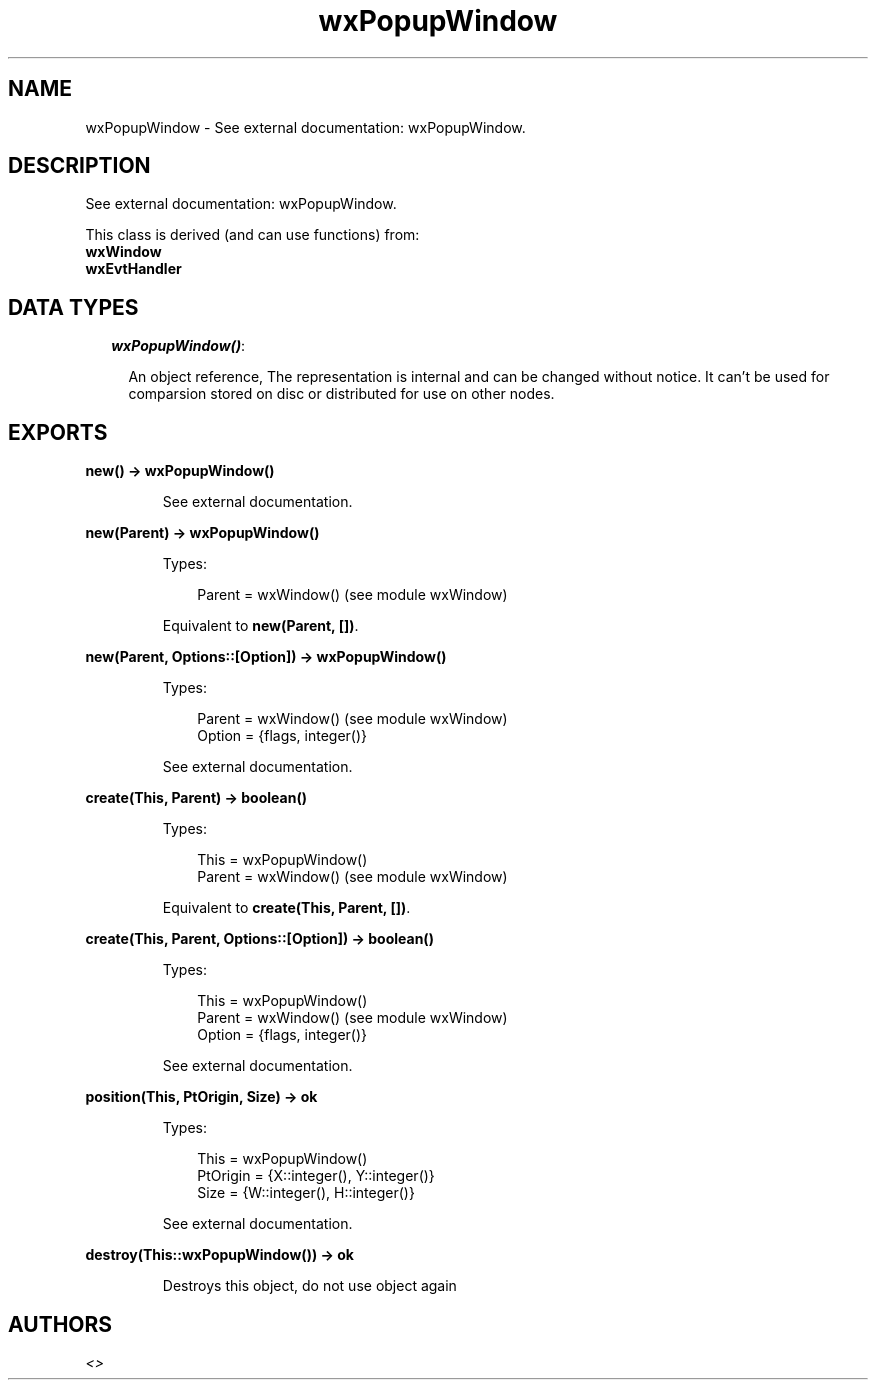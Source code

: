 .TH wxPopupWindow 3 "wx 1.6.1" "" "Erlang Module Definition"
.SH NAME
wxPopupWindow \- See external documentation: wxPopupWindow.
.SH DESCRIPTION
.LP
See external documentation: wxPopupWindow\&.
.LP
This class is derived (and can use functions) from: 
.br
\fBwxWindow\fR\& 
.br
\fBwxEvtHandler\fR\& 
.SH "DATA TYPES"

.RS 2
.TP 2
.B
\fIwxPopupWindow()\fR\&:

.RS 2
.LP
An object reference, The representation is internal and can be changed without notice\&. It can\&'t be used for comparsion stored on disc or distributed for use on other nodes\&.
.RE
.RE
.SH EXPORTS
.LP
.B
new() -> wxPopupWindow()
.br
.RS
.LP
See external documentation\&.
.RE
.LP
.B
new(Parent) -> wxPopupWindow()
.br
.RS
.LP
Types:

.RS 3
Parent = wxWindow() (see module wxWindow)
.br
.RE
.RE
.RS
.LP
Equivalent to \fBnew(Parent, [])\fR\&\&.
.RE
.LP
.B
new(Parent, Options::[Option]) -> wxPopupWindow()
.br
.RS
.LP
Types:

.RS 3
Parent = wxWindow() (see module wxWindow)
.br
Option = {flags, integer()}
.br
.RE
.RE
.RS
.LP
See external documentation\&.
.RE
.LP
.B
create(This, Parent) -> boolean()
.br
.RS
.LP
Types:

.RS 3
This = wxPopupWindow()
.br
Parent = wxWindow() (see module wxWindow)
.br
.RE
.RE
.RS
.LP
Equivalent to \fBcreate(This, Parent, [])\fR\&\&.
.RE
.LP
.B
create(This, Parent, Options::[Option]) -> boolean()
.br
.RS
.LP
Types:

.RS 3
This = wxPopupWindow()
.br
Parent = wxWindow() (see module wxWindow)
.br
Option = {flags, integer()}
.br
.RE
.RE
.RS
.LP
See external documentation\&.
.RE
.LP
.B
position(This, PtOrigin, Size) -> ok
.br
.RS
.LP
Types:

.RS 3
This = wxPopupWindow()
.br
PtOrigin = {X::integer(), Y::integer()}
.br
Size = {W::integer(), H::integer()}
.br
.RE
.RE
.RS
.LP
See external documentation\&.
.RE
.LP
.B
destroy(This::wxPopupWindow()) -> ok
.br
.RS
.LP
Destroys this object, do not use object again
.RE
.SH AUTHORS
.LP

.I
<>